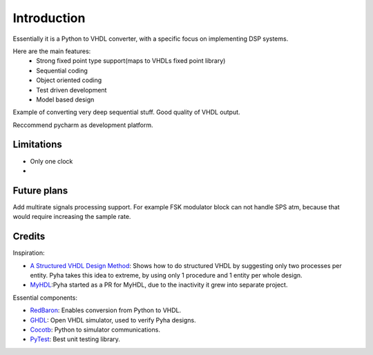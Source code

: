 ============
Introduction
============

Essentially it is a Python to VHDL converter, with a specific focus on implementing DSP systems.

Here are the main features:
    - Strong fixed point type support(maps to VHDLs fixed point library)
    - Sequential coding
    - Object oriented coding
    - Test driven development
    - Model based design


Example of converting very deep sequential stuff. Good quality of VHDL output.

Reccommend pycharm as development platform.


Limitations
-----------

- Only one clock
-

Future plans
------------
Add multirate signals processing support. For example FSK modulator block can not
handle SPS atm, because that would require increasing the sample rate.


Credits
-------

Inspiration:

- `A Structured VHDL Design Method`_: Shows how to do structured VHDL by suggesting only two processes per entity. Pyha takes this idea to extreme, by using only 1 procedure and 1 entity per whole design.
- `MyHDL`_:Pyha started as a PR for MyHDL, due to the inactivity it grew into separate project.


.. _A Structured VHDL Design Method: http://ens.ewi.tudelft.nl/Education/courses/et4351/structured_vhdl.pdf
.. _MyHDL: http://www.myhdl.org/

Essential components:

- `RedBaron`_: Enables conversion from Python to VHDL.
- `GHDL`_: Open VHDL simulator, used to verify Pyha designs.
- `Cocotb`_: Python to simulator communications.
- `PyTest`_: Best unit testing library.

.. _RedBaron: https://github.com/PyCQA/redbaron
.. _GHDL: https://github.com/tgingold/ghdl
.. _Cocotb: https://github.com/potentialventures/cocotb
.. _PyTest: http://doc.pytest.org/en/latest/

